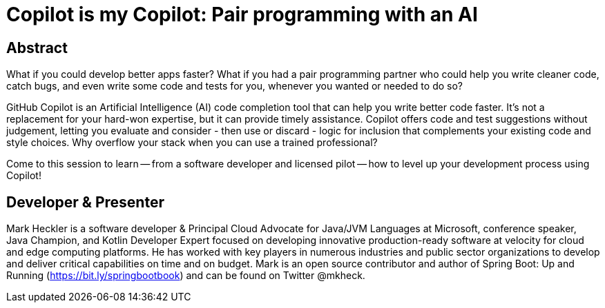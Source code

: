 = Copilot is my Copilot: Pair programming with an AI

== Abstract

What if you could develop better apps faster? What if you had a pair programming partner who could help you write cleaner code, catch bugs, and even write some code and tests for you, whenever you wanted or needed to do so?

GitHub Copilot is an Artificial Intelligence (AI) code completion tool that can help you write better code faster. It's not a replacement for your hard-won expertise, but it can provide timely assistance. Copilot offers code and test suggestions without judgement, letting you evaluate and consider - then use or discard - logic for inclusion that complements your existing code and style choices. Why overflow your stack when you can use a trained professional?

Come to this session to learn -- from a software developer and licensed pilot -- how to level up your development process using Copilot!

== Developer & Presenter

Mark Heckler is a software developer & Principal Cloud Advocate for Java/JVM Languages at Microsoft, conference speaker, Java Champion, and Kotlin Developer Expert focused on developing innovative production-ready software at velocity for cloud and edge computing platforms. He has worked with key players in numerous industries and public sector organizations to develop and deliver critical capabilities on time and on budget. Mark is an open source contributor and author of Spring Boot: Up and Running (https://bit.ly/springbootbook) and can be found on Twitter @mkheck.
